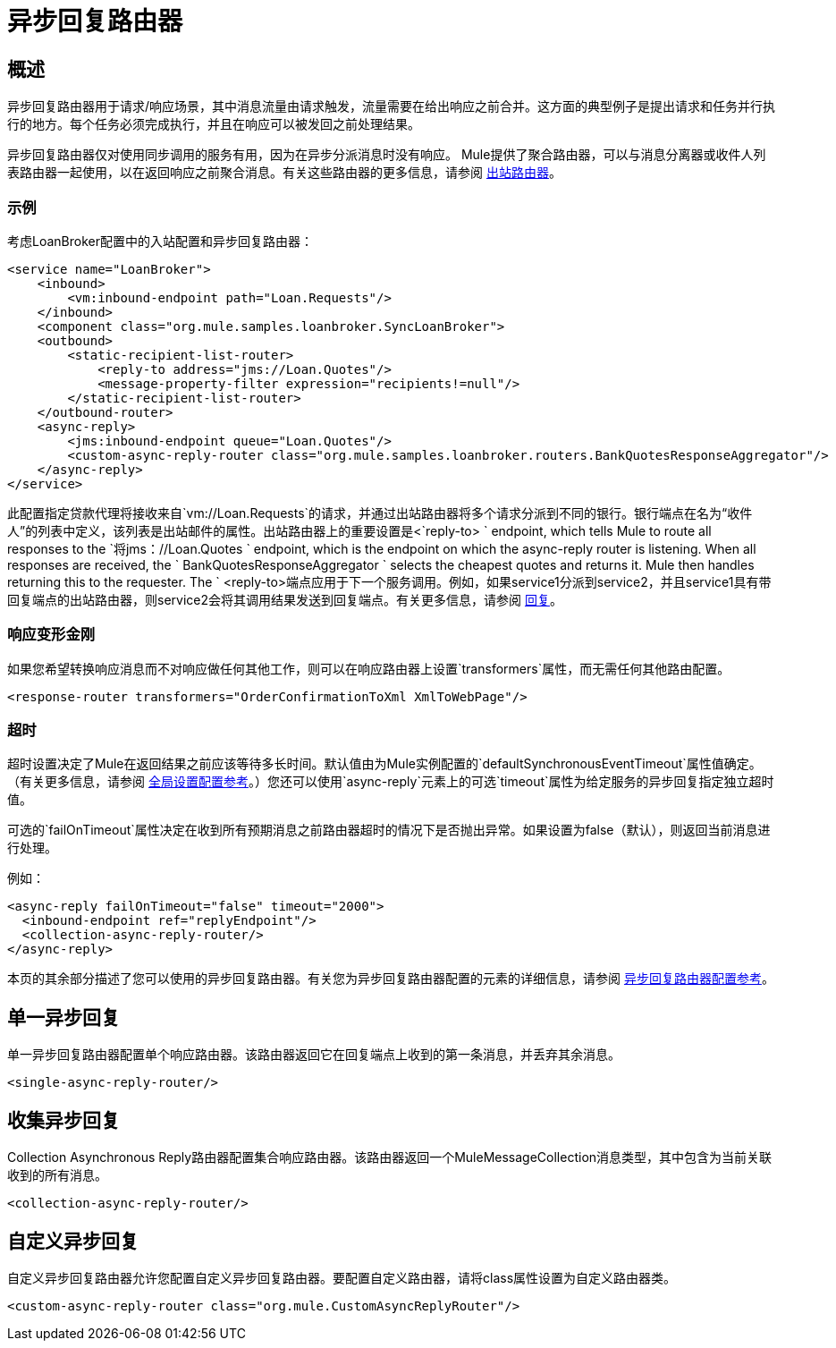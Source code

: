 = 异步回复路由器

== 概述

异步回复路由器用于请求/响应场景，其中消息流量由请求触发，流量需要在给出响应之前合并。这方面的典型例子是提出请求和任务并行执行的地方。每个任务必须完成执行，并且在响应可以被发回之前处理结果。

异步回复路由器仅对使用同步调用的服务有用，因为在异步分派消息时没有响应。 Mule提供了聚合路由器，可以与消息分离器或收件人列表路由器一起使用，以在返回响应之前聚合消息。有关这些路由器的更多信息，请参阅 link:/mule-user-guide/v/3.2/outbound-routers[出站路由器]。

=== 示例

考虑LoanBroker配置中的入站配置和异步回复路由器：

[source, xml, linenums]
----
<service name="LoanBroker">
    <inbound>
        <vm:inbound-endpoint path="Loan.Requests"/>
    </inbound>
    <component class="org.mule.samples.loanbroker.SyncLoanBroker">
    <outbound>
        <static-recipient-list-router>
            <reply-to address="jms://Loan.Quotes"/>
            <message-property-filter expression="recipients!=null"/>
        </static-recipient-list-router>
    </outbound-router>
    <async-reply>
        <jms:inbound-endpoint queue="Loan.Quotes"/>
        <custom-async-reply-router class="org.mule.samples.loanbroker.routers.BankQuotesResponseAggregator"/>
    </async-reply>
</service>
----

此配置指定贷款代理将接收来自`vm://Loan.Requests`的请求，并通过出站路由器将多个请求分派到不同的银行。银行端点在名为“收件人”的列表中定义，该列表是出站邮件的属性。出站路由器上的重要设置是<`reply-to> ` endpoint, which tells Mule to route all responses to the `将jms：//Loan.Quotes ` endpoint, which is the endpoint on which the async-reply router is listening. When all responses are received, the ` BankQuotesResponseAggregator ` selects the cheapest quotes and returns it. Mule then handles returning this to the requester. The ` <reply-to>端点应用于下一个服务调用。例如，如果service1分派到service2，并且service1具有带回复端点的出站路由器，则service2会将其调用结果发送到回复端点。有关更多信息，请参阅 link:/mule-user-guide/v/3.2/outbound-routers[回复]。

=== 响应变形金刚

如果您希望转换响应消息而不对响应做任何其他工作，则可以在响应路由器上设置`transformers`属性，而无需任何其他路由配置。

[source, xml, linenums]
----
<response-router transformers="OrderConfirmationToXml XmlToWebPage"/>
----

=== 超时

超时设置决定了Mule在返回结果之前应该等待多长时间。默认值由为Mule实例配置的`defaultSynchronousEventTimeout`属性值确定。 （有关更多信息，请参阅 link:/mule-user-guide/v/3.2/global-settings-configuration-reference[全局设置配置参考]。）您还可以使用`async-reply`元素上的可选`timeout`属性为给定服务的异步回复指定独立超时值。

可选的`failOnTimeout`属性决定在收到所有预期消息之前路由器超时的情况下是否抛出异常。如果设置为false（默认），则返回当前消息进行处理。

例如：

[source, xml, linenums]
----
<async-reply failOnTimeout="false" timeout="2000">
  <inbound-endpoint ref="replyEndpoint"/>
  <collection-async-reply-router/>
</async-reply>
----

本页的其余部分描述了您可以使用的异步回复路由器。有关您为异步回复路由器配置的元素的详细信息，请参阅 link:/mule-user-guide/v/3.2/asynchronous-reply-router-configuration-reference[异步回复路由器配置参考]。

== 单一异步回复

单一异步回复路由器配置单个响应路由器。该路由器返回它在回复端点上收到的第一条消息，并丢弃其余消息。

[source, xml, linenums]
----
<single-async-reply-router/>
----

== 收集异步回复

Collection Asynchronous Reply路由器配置集合响应路由器。该路由器返回一个MuleMessageCollection消息类型，其中包含为当前关联收到的所有消息。

[source, xml, linenums]
----
<collection-async-reply-router/>
----

== 自定义异步回复

自定义异步回复路由器允许您配置自定义异步回复路由器。要配置自定义路由器，请将class属性设置为自定义路由器类。

[source, xml, linenums]
----
<custom-async-reply-router class="org.mule.CustomAsyncReplyRouter"/>
----

